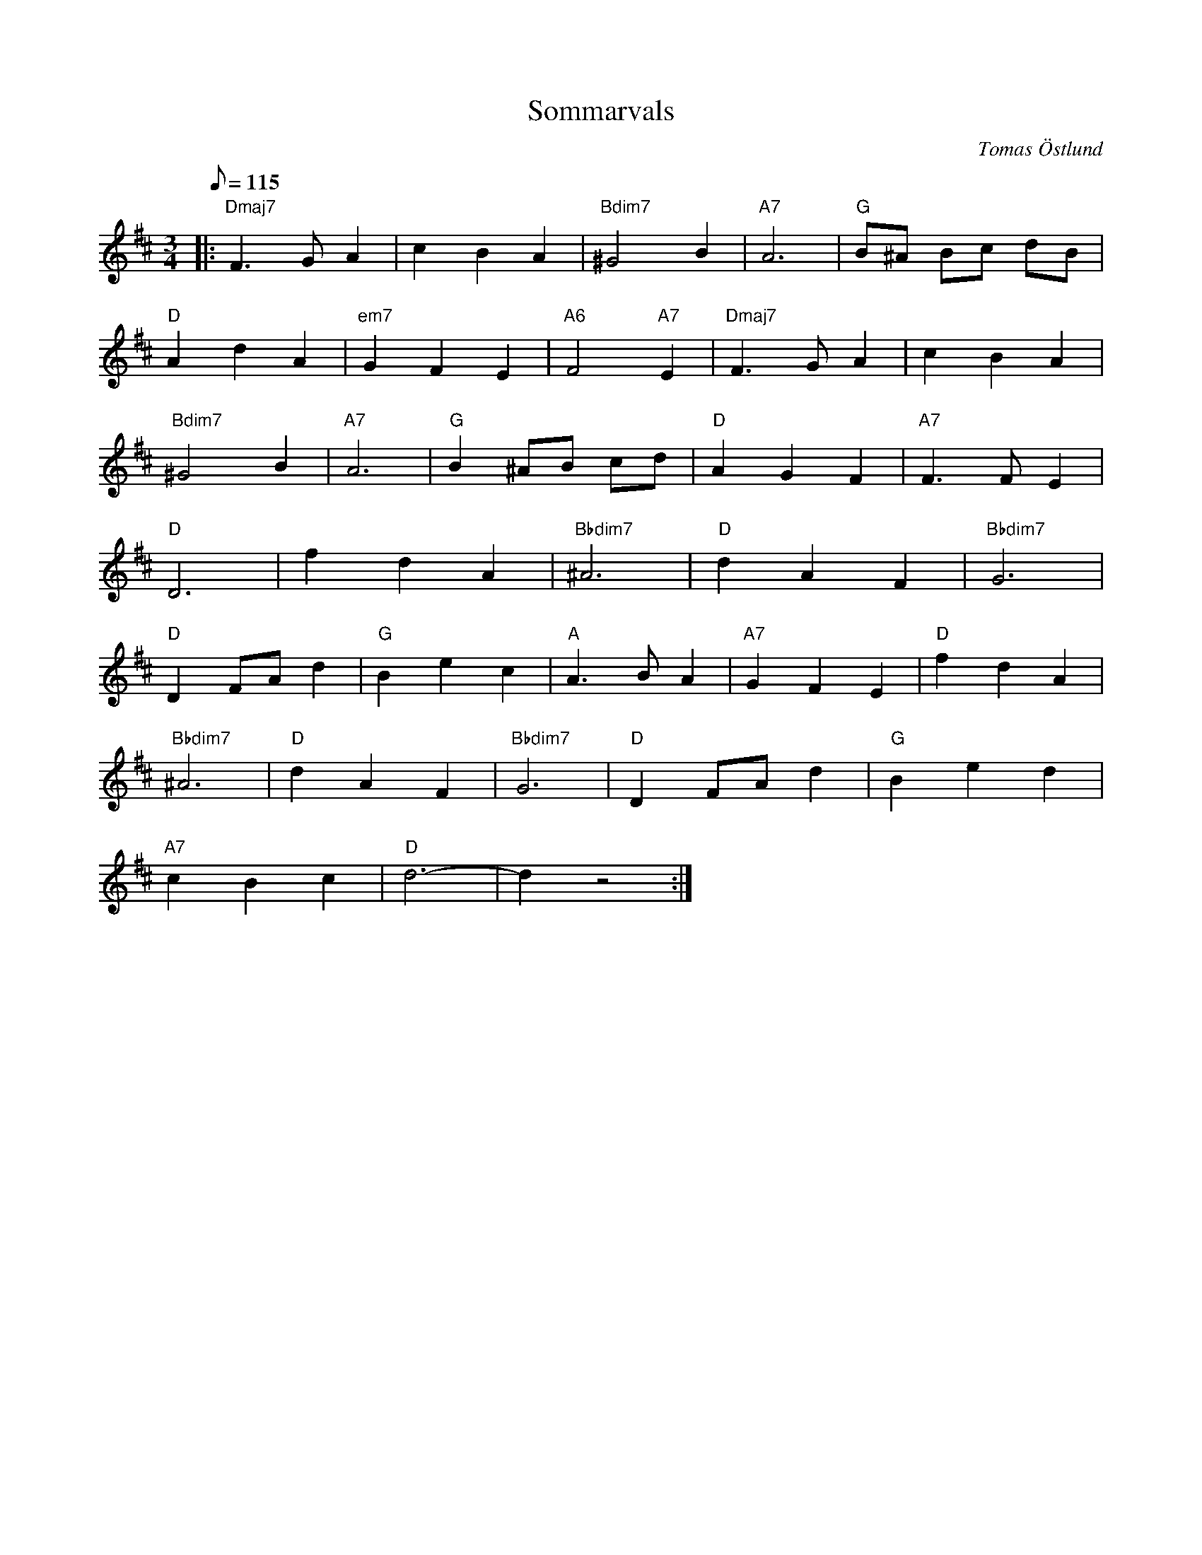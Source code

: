 %%abc-charset utf-8

X:9
T:Sommarvals
C:Tomas Östlund
R:Stilla vals
M:3/4
L:1/8
K:D
Q:115
|:"Dmaj7"F2>G2 A2 | c2 B2 A2 |"Bdim7" ^G4 B2 | "A7"A6 | "G"B^A Bc dB |
"D"A2 d2 A2 | "em7"G2 F2 E2 | "A6"F4 "A7"E2 | "Dmaj7"F2>G2 A2 | c2 B2 A2 |
"Bdim7"^G4 B2 | "A7"A6 | "G"B2 ^AB cd | "D"A2 G2 F2 | "A7"F2>F2 E2 |
"D"D6 | f2 d2 A2 | "Bbdim7"^A6 | "D"d2 A2 F2 | "Bbdim7"G6 |
"D"D2 FA d2 | "G"B2 e2 c2 | "A"A2> B2 A2 | "A7"G2 F2 E2 | "D"f2 d2 A2 |
"Bbdim7"^A6 | "D"d2 A2 F2 | "Bbdim7"G6 | "D"D2 FA d2 | "G"B2 e2 d2 |
"A7"c2 B2 c2 |"D" d6-|d2 z4 :|


